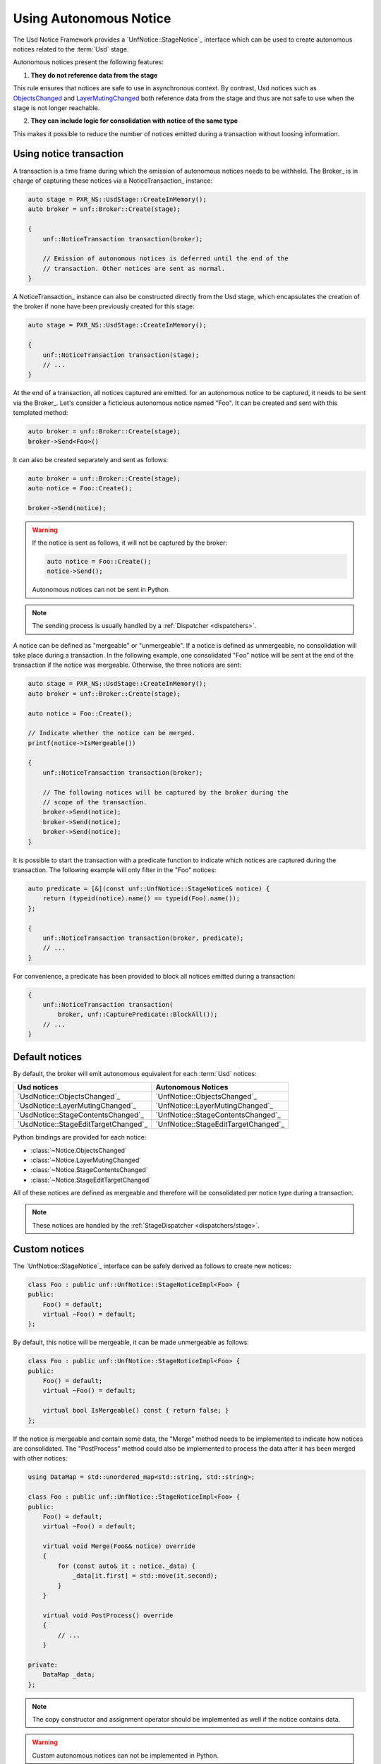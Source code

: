 .. _notices:

***********************
Using Autonomous Notice
***********************

The Usd Notice Framework provides a `UnfNotice::StageNotice`_ interface
which can be used to create autonomous notices related to the :term:`Usd` stage.

Autonomous notices present the following features:

1. **They do not reference data from the stage**

This rule ensures that notices are safe to use in asynchronous context.
By contrast, Usd notices such as `ObjectsChanged <UsdNotice::ObjectsChanged>`_
and `LayerMutingChanged <UsdNotice::LayerMutingChanged>`_ both reference data
from the stage and thus are not safe to use when the stage is not longer
reachable.

2. **They can include logic for consolidation with notice of the same type**

This makes it possible to reduce the number of notices emitted during a
transaction without loosing information.

.. _notices/transaction:

Using notice transaction
========================

A transaction is a time frame during which the emission of autonomous notices
needs to be withheld. The Broker_ is in charge of capturing these notices via
a NoticeTransaction_ instance:

.. code-block:: cpp

    auto stage = PXR_NS::UsdStage::CreateInMemory();
    auto broker = unf::Broker::Create(stage);

    {
        unf::NoticeTransaction transaction(broker);

        // Emission of autonomous notices is deferred until the end of the
        // transaction. Other notices are sent as normal.
    }

A NoticeTransaction_ instance can also be constructed directly from the Usd
stage, which encapsulates the creation of the broker if none have been
previously created for this stage:

.. code-block:: cpp

    auto stage = PXR_NS::UsdStage::CreateInMemory();

    {
        unf::NoticeTransaction transaction(stage);
        // ...
    }

At the end of a transaction, all notices captured are emitted. for an autonomous
notice to be captured, it needs to be sent via the Broker_. Let's consider a
ficticious autonomous notice named "Foo". It can be created and sent with
this templated method:

.. code-block:: cpp

    auto broker = unf::Broker::Create(stage);
    broker->Send<Foo>()

It can also be created separately and sent as follows:

.. code-block:: cpp

    auto broker = unf::Broker::Create(stage);
    auto notice = Foo::Create();

    broker->Send(notice);

.. warning::

    If the notice is sent as follows, it will not be captured by the broker:

    .. code-block:: cpp

        auto notice = Foo::Create();
        notice->Send();

    Autonomous notices can not be sent in Python.

.. note::

    The sending process is usually handled by a :ref:`Dispatcher <dispatchers>`.

A notice can be defined as "mergeable" or "unmergeable". If a notice is defined
as unmergeable, no consolidation will take place during a transaction. In the
following example, one consolidated "Foo" notice will be sent at the end
of the transaction if the notice was mergeable. Otherwise, the three notices
are sent:

.. code-block:: cpp

    auto stage = PXR_NS::UsdStage::CreateInMemory();
    auto broker = unf::Broker::Create(stage);

    auto notice = Foo::Create();

    // Indicate whether the notice can be merged.
    printf(notice->IsMergeable())

    {
        unf::NoticeTransaction transaction(broker);

        // The following notices will be captured by the broker during the
        // scope of the transaction.
        broker->Send(notice);
        broker->Send(notice);
        broker->Send(notice);
    }

It is possible to start the transaction with a predicate function to indicate
which notices are captured during the transaction. The following example will
only filter in the "Foo" notices:

.. code-block:: cpp

    auto predicate = [&](const unf::UnfNotice::StageNotice& notice) {
        return (typeid(notice).name() == typeid(Foo).name());
    };

    {
        unf::NoticeTransaction transaction(broker, predicate);
        // ...
    }

For convenience, a predicate has been provided to block all notices emitted
during a transaction:

.. code-block:: cpp

    {
        unf::NoticeTransaction transaction(
            broker, unf::CapturePredicate::BlockAll());
        // ...
    }

.. _notices/default:

Default notices
===============

By default, the broker will emit autonomous equivalent for each :term:`Usd`
notices:

===================================== ====================================
Usd notices                           Autonomous Notices
===================================== ====================================
`UsdNotice::ObjectsChanged`_          `UnfNotice::ObjectsChanged`_
`UsdNotice::LayerMutingChanged`_      `UnfNotice::LayerMutingChanged`_
`UsdNotice::StageContentsChanged`_    `UnfNotice::StageContentsChanged`_
`UsdNotice::StageEditTargetChanged`_  `UnfNotice::StageEditTargetChanged`_
===================================== ====================================

Python bindings are provided for each notice:

* :class:`~Notice.ObjectsChanged`
* :class:`~Notice.LayerMutingChanged`
* :class:`~Notice.StageContentsChanged`
* :class:`~Notice.StageEditTargetChanged`

All of these notices are defined as mergeable and therefore will be
consolidated per notice type during a transaction.

.. note::

    These notices are handled by the :ref:`StageDispatcher <dispatchers/stage>`.

.. _notices/custom:

Custom notices
==============

The `UnfNotice::StageNotice`_ interface can be safely derived as follows to
create new notices:

.. code-block:: cpp

    class Foo : public unf::UnfNotice::StageNoticeImpl<Foo> {
    public:
        Foo() = default;
        virtual ~Foo() = default;
    };

By default, this notice will be mergeable, it can be made unmergeable as
follows:

.. code-block:: cpp

    class Foo : public unf::UnfNotice::StageNoticeImpl<Foo> {
    public:
        Foo() = default;
        virtual ~Foo() = default;

        virtual bool IsMergeable() const { return false; }
    };

If the notice is mergeable and contain some data, the "Merge" method needs
to be implemented to indicate how notices are consolidated. The "PostProcess"
method could also be implemented to process the data after it has been merged
with other notices:

.. code-block:: cpp

    using DataMap = std::unordered_map<std::string, std::string>;

    class Foo : public unf::UnfNotice::StageNoticeImpl<Foo> {
    public:
        Foo() = default;
        virtual ~Foo() = default;

        virtual void Merge(Foo&& notice) override
        {
            for (const auto& it : notice._data) {
                _data[it.first] = std::move(it.second);
            }
        }

        virtual void PostProcess() override
        {
            // ...
        }

    private:
        DataMap _data;
    };


.. note::

    The copy constructor and assignment operator should be implemented as well
    if the notice contains data.

.. warning::

    Custom autonomous notices can not be implemented in Python.

